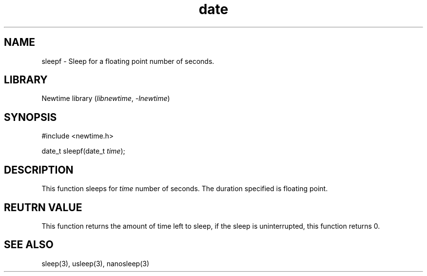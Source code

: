 .TH date 3newtime 2024-10-29 "C newtime library" "Library Functions Manual"
.SH NAME
sleepf \- Sleep for a floating point number of seconds.
.SH LIBRARY
Newtime library (\fIlibnewtime\fR, \fI-lnewtime\fR)
.SH SYNOPSIS
#include <newtime.h>

date_t sleepf(date_t \fItime\fR);
.SH DESCRIPTION
This function sleeps for \fItime\fR number of seconds. The duration specified is floating point.
.SH REUTRN VALUE
This function returns the amount of time left to sleep, if the sleep is uninterrupted, this function
returns 0.
.SH SEE ALSO
sleep(3), usleep(3), nanosleep(3)

